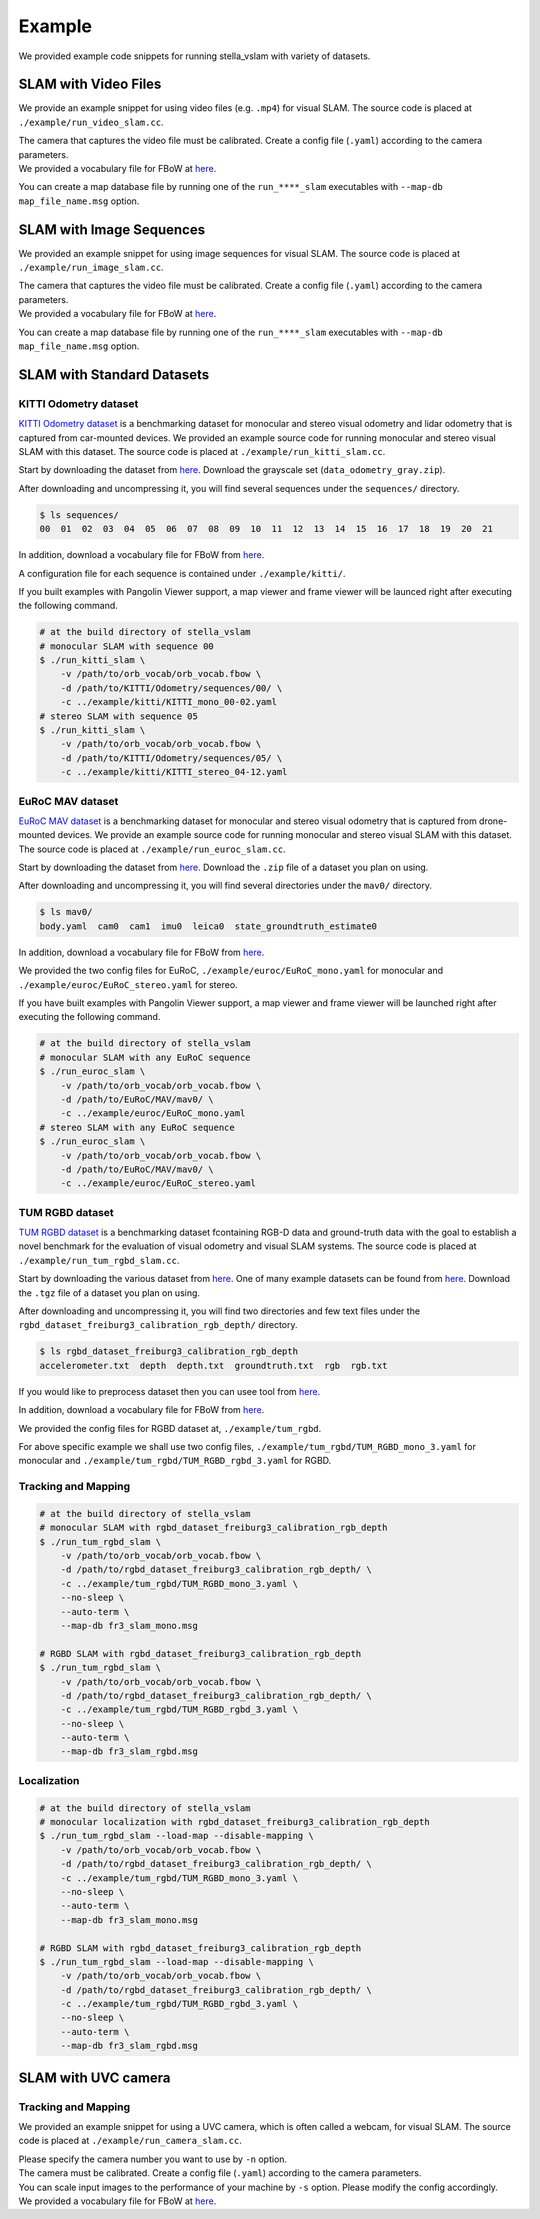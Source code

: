 .. _chapter-example:

=======
Example
=======

We provided example code snippets for running stella_vslam with variety of datasets.

.. _section-example-video:

SLAM with Video Files
=====================

We provide an example snippet for using video files (e.g. ``.mp4``) for visual SLAM.
The source code is placed at ``./example/run_video_slam.cc``.

| The camera that captures the video file must be calibrated. Create a config file (``.yaml``) according to the camera parameters.
| We provided a vocabulary file for FBoW at `here <https://github.com/stella-cv/FBoW_orb_vocab/raw/main/orb_vocab.fbow>`__.

You can create a map database file by running one of the ``run_****_slam`` executables with ``--map-db map_file_name.msg`` option.

.. _section-example-image-sequence:

SLAM with Image Sequences
=========================

We provided an example snippet for using image sequences for visual SLAM.
The source code is placed at ``./example/run_image_slam.cc``.

| The camera that captures the video file must be calibrated. Create a config file (``.yaml``) according to the camera parameters.
| We provided a vocabulary file for FBoW at `here <https://github.com/stella-cv/FBoW_orb_vocab/raw/main/orb_vocab.fbow>`__.

You can create a map database file by running one of the ``run_****_slam`` executables with ``--map-db map_file_name.msg`` option.

.. _section-example-standard-datasets:

SLAM with Standard Datasets
===========================

.. _subsection-example-kitti:

KITTI Odometry dataset
^^^^^^^^^^^^^^^^^^^^^^

`KITTI Odometry dataset <http://www.cvlibs.net/datasets/kitti/>`_ is a benchmarking dataset for monocular and stereo visual odometry and lidar odometry that is captured from car-mounted devices.
We provided an example source code for running monocular and stereo visual SLAM with this dataset.
The source code is placed at ``./example/run_kitti_slam.cc``.

Start by downloading the dataset from `here <http://www.cvlibs.net/datasets/kitti/eval_odometry.php>`__.
Download the grayscale set (``data_odometry_gray.zip``).

After downloading and uncompressing it, you will find several sequences under the ``sequences/`` directory.

.. code-block:: bash

    $ ls sequences/
    00  01  02  03  04  05  06  07  08  09  10  11  12  13  14  15  16  17  18  19  20  21

In addition, download a vocabulary file for FBoW from `here <https://github.com/stella-cv/FBoW_orb_vocab/raw/main/orb_vocab.fbow>`__.

A configuration file for each sequence is contained under ``./example/kitti/``.

If you built examples with Pangolin Viewer support, a map viewer and frame viewer will be launced right after executing the following command.

.. code-block:: bash

    # at the build directory of stella_vslam
    # monocular SLAM with sequence 00
    $ ./run_kitti_slam \
        -v /path/to/orb_vocab/orb_vocab.fbow \
        -d /path/to/KITTI/Odometry/sequences/00/ \
        -c ../example/kitti/KITTI_mono_00-02.yaml
    # stereo SLAM with sequence 05
    $ ./run_kitti_slam \
        -v /path/to/orb_vocab/orb_vocab.fbow \
        -d /path/to/KITTI/Odometry/sequences/05/ \
        -c ../example/kitti/KITTI_stereo_04-12.yaml

.. _subsection-example-euroc:

EuRoC MAV dataset
^^^^^^^^^^^^^^^^^

`EuRoC MAV dataset <https://projects.asl.ethz.ch/datasets/doku.php?id=kmavvisualinertialdatasets>`_ is a benchmarking dataset for monocular and stereo visual odometry that is captured from drone-mounted devices.
We provide an example source code for running monocular and stereo visual SLAM with this dataset.
The source code is placed at ``./example/run_euroc_slam.cc``.

Start by downloading the dataset from `here <http://robotics.ethz.ch/~asl-datasets/ijrr_euroc_mav_dataset/>`__.
Download the ``.zip`` file of a dataset you plan on using.

After downloading and uncompressing it, you will find several directories under the ``mav0/`` directory.

.. code-block:: bash

    $ ls mav0/
    body.yaml  cam0  cam1  imu0  leica0  state_groundtruth_estimate0

In addition, download a vocabulary file for FBoW from `here <https://github.com/stella-cv/FBoW_orb_vocab/raw/main/orb_vocab.fbow>`__.

We provided the two config files for EuRoC, ``./example/euroc/EuRoC_mono.yaml`` for monocular and ``./example/euroc/EuRoC_stereo.yaml`` for stereo.

If you have built examples with Pangolin Viewer support, a map viewer and frame viewer will be launched right after executing the following command.

.. code-block:: bash

    # at the build directory of stella_vslam
    # monocular SLAM with any EuRoC sequence
    $ ./run_euroc_slam \
        -v /path/to/orb_vocab/orb_vocab.fbow \
        -d /path/to/EuRoC/MAV/mav0/ \
        -c ../example/euroc/EuRoC_mono.yaml
    # stereo SLAM with any EuRoC sequence
    $ ./run_euroc_slam \
        -v /path/to/orb_vocab/orb_vocab.fbow \
        -d /path/to/EuRoC/MAV/mav0/ \
        -c ../example/euroc/EuRoC_stereo.yaml

.. _subsection-example-tum-rgbd:

TUM RGBD dataset
^^^^^^^^^^^^^^^^

`TUM RGBD dataset <https://vision.in.tum.de/data/datasets/rgbd-dataset>`_ is a benchmarking dataset fcontaining RGB-D data and ground-truth data with the goal to establish a novel benchmark for the evaluation of visual odometry and visual SLAM systems.
The source code is placed at ``./example/run_tum_rgbd_slam.cc``.

Start by downloading the various dataset from `here <https://vision.in.tum.de/data/datasets/rgbd-dataset/download>`__. 
One of many example datasets can be found from  `here <https://vision.in.tum.de/rgbd/dataset/freiburg3/rgbd_dataset_freiburg3_calibration_rgb_depth.tgz>`__. 
Download the ``.tgz`` file of a dataset you plan on using.

After downloading and uncompressing it, you will find two directories and few text files under the ``rgbd_dataset_freiburg3_calibration_rgb_depth/`` directory.

.. code-block:: bash

    $ ls rgbd_dataset_freiburg3_calibration_rgb_depth
    accelerometer.txt  depth  depth.txt  groundtruth.txt  rgb  rgb.txt

If you would like to preprocess dataset then you can usee tool from `here <https://vision.in.tum.de/data/datasets/rgbd-dataset/tools>`__.

In addition, download a vocabulary file for FBoW from `here <https://github.com/stella-cv/FBoW_orb_vocab/raw/main/orb_vocab.fbow>`__.

We provided the config files for RGBD dataset at, ``./example/tum_rgbd``.

For above specific example we shall use two config files, ``./example/tum_rgbd/TUM_RGBD_mono_3.yaml`` for monocular and ``./example/tum_rgbd/TUM_RGBD_rgbd_3.yaml`` for RGBD.

Tracking and Mapping
^^^^^^^^^^^^^^^^^^^^

.. code-block:: bash

    # at the build directory of stella_vslam
    # monocular SLAM with rgbd_dataset_freiburg3_calibration_rgb_depth
    $ ./run_tum_rgbd_slam \
        -v /path/to/orb_vocab/orb_vocab.fbow \
        -d /path/to/rgbd_dataset_freiburg3_calibration_rgb_depth/ \
        -c ../example/tum_rgbd/TUM_RGBD_mono_3.yaml \
        --no-sleep \
        --auto-term \
        --map-db fr3_slam_mono.msg

    # RGBD SLAM with rgbd_dataset_freiburg3_calibration_rgb_depth
    $ ./run_tum_rgbd_slam \
        -v /path/to/orb_vocab/orb_vocab.fbow \
        -d /path/to/rgbd_dataset_freiburg3_calibration_rgb_depth/ \
        -c ../example/tum_rgbd/TUM_RGBD_rgbd_3.yaml \
        --no-sleep \
        --auto-term \
        --map-db fr3_slam_rgbd.msg

Localization
^^^^^^^^^^^^

.. code-block:: bash

    # at the build directory of stella_vslam
    # monocular localization with rgbd_dataset_freiburg3_calibration_rgb_depth
    $ ./run_tum_rgbd_slam --load-map --disable-mapping \
        -v /path/to/orb_vocab/orb_vocab.fbow \
        -d /path/to/rgbd_dataset_freiburg3_calibration_rgb_depth/ \
        -c ../example/tum_rgbd/TUM_RGBD_mono_3.yaml \
        --no-sleep \
        --auto-term \
        --map-db fr3_slam_mono.msg

    # RGBD SLAM with rgbd_dataset_freiburg3_calibration_rgb_depth
    $ ./run_tum_rgbd_slam --load-map --disable-mapping \
        -v /path/to/orb_vocab/orb_vocab.fbow \
        -d /path/to/rgbd_dataset_freiburg3_calibration_rgb_depth/ \
        -c ../example/tum_rgbd/TUM_RGBD_rgbd_3.yaml \
        --no-sleep \
        --auto-term \
        --map-db fr3_slam_rgbd.msg

.. _section-example-uvc-camera:

SLAM with UVC camera
=========================

Tracking and Mapping
^^^^^^^^^^^^^^^^^^^^

We provided an example snippet for using a UVC camera, which is often called a webcam, for visual SLAM.
The source code is placed at ``./example/run_camera_slam.cc``.

| Please specify the camera number you want to use by ``-n`` option.
| The camera must be calibrated. Create a config file (``.yaml``) according to the camera parameters.
| You can scale input images to the performance of your machine by ``-s`` option. Please modify the config accordingly.
| We provided a vocabulary file for FBoW at `here <https://github.com/stella-cv/FBoW_orb_vocab/raw/main/orb_vocab.fbow>`__.
